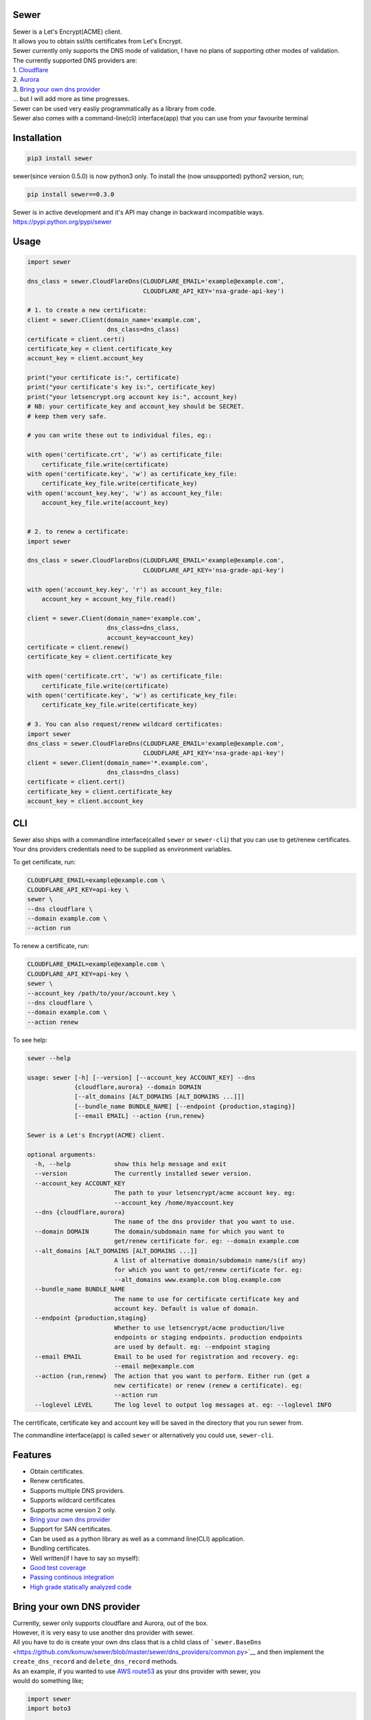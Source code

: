 Sewer
-----

|Codacy Badge| |CircleCI| |codecov|

| Sewer is a Let's Encrypt(ACME) client.
| It allows you to obtain ssl/tls certificates from Let's Encrypt.
| Sewer currently only supports the DNS mode of validation, I have no
  plans of supporting other modes of validation.
| The currently supported DNS providers are:
| 1. `Cloudflare <https://www.cloudflare.com/dns>`__
| 2. `Aurora <https://www.pcextreme.com/aurora/dns>`__
| 3. `Bring your own dns provider <#bring-your-own-dns-provider>`__
| ... but I will add more as time progresses.

| Sewer can be used very easliy programmatically as a library from code.
| Sewer also comes with a command-line(cli) interface(app) that you can
  use from your favourite terminal

Installation
------------

.. code:: shell

    pip3 install sewer

sewer(since version 0.5.0) is now python3 only. To install the (now
unsupported) python2 version, run;

.. code:: shell

    pip install sewer==0.3.0

| Sewer is in active development and it's API may change in backward
  incompatible ways.
| https://pypi.python.org/pypi/sewer

Usage
-----

.. code:: python

    import sewer

    dns_class = sewer.CloudFlareDns(CLOUDFLARE_EMAIL='example@example.com',
                                    CLOUDFLARE_API_KEY='nsa-grade-api-key')

    # 1. to create a new certificate:
    client = sewer.Client(domain_name='example.com',
                          dns_class=dns_class)
    certificate = client.cert()
    certificate_key = client.certificate_key
    account_key = client.account_key

    print("your certificate is:", certificate)
    print("your certificate's key is:", certificate_key)
    print("your letsencrypt.org account key is:", account_key)
    # NB: your certificate_key and account_key should be SECRET.
    # keep them very safe.

    # you can write these out to individual files, eg::

    with open('certificate.crt', 'w') as certificate_file:
        certificate_file.write(certificate)
    with open('certificate.key', 'w') as certificate_key_file:
        certificate_key_file.write(certificate_key)
    with open('account_key.key', 'w') as account_key_file:
        account_key_file.write(account_key)


    # 2. to renew a certificate:
    import sewer

    dns_class = sewer.CloudFlareDns(CLOUDFLARE_EMAIL='example@example.com',
                                    CLOUDFLARE_API_KEY='nsa-grade-api-key')

    with open('account_key.key', 'r') as account_key_file:
        account_key = account_key_file.read()

    client = sewer.Client(domain_name='example.com',
                          dns_class=dns_class,
                          account_key=account_key)
    certificate = client.renew()
    certificate_key = client.certificate_key

    with open('certificate.crt', 'w') as certificate_file:
        certificate_file.write(certificate)
    with open('certificate.key', 'w') as certificate_key_file:
        certificate_key_file.write(certificate_key)

    # 3. You can also request/renew wildcard certificates:
    import sewer
    dns_class = sewer.CloudFlareDns(CLOUDFLARE_EMAIL='example@example.com',
                                    CLOUDFLARE_API_KEY='nsa-grade-api-key')
    client = sewer.Client(domain_name='*.example.com',
                          dns_class=dns_class)
    certificate = client.cert()
    certificate_key = client.certificate_key
    account_key = client.account_key

CLI
---

| Sewer also ships with a commandline interface(called ``sewer`` or
  ``sewer-cli``) that you can use to get/renew certificates.
| Your dns providers credentials need to be supplied as environment
  variables.

To get certificate, run:

.. code:: shell

    CLOUDFLARE_EMAIL=example@example.com \
    CLOUDFLARE_API_KEY=api-key \
    sewer \
    --dns cloudflare \
    --domain example.com \
    --action run

To renew a certificate, run:

.. code:: shell

    CLOUDFLARE_EMAIL=example@example.com \
    CLOUDFLARE_API_KEY=api-key \
    sewer \
    --account_key /path/to/your/account.key \
    --dns cloudflare \
    --domain example.com \
    --action renew

To see help:

.. code:: shell

    sewer --help                 

    usage: sewer [-h] [--version] [--account_key ACCOUNT_KEY] --dns
                 {cloudflare,aurora} --domain DOMAIN
                 [--alt_domains [ALT_DOMAINS [ALT_DOMAINS ...]]]
                 [--bundle_name BUNDLE_NAME] [--endpoint {production,staging}]
                 [--email EMAIL] --action {run,renew}

    Sewer is a Let's Encrypt(ACME) client.

    optional arguments:
      -h, --help            show this help message and exit
      --version             The currently installed sewer version.
      --account_key ACCOUNT_KEY
                            The path to your letsencrypt/acme account key. eg:
                            --account_key /home/myaccount.key
      --dns {cloudflare,aurora}
                            The name of the dns provider that you want to use.
      --domain DOMAIN       The domain/subdomain name for which you want to
                            get/renew certificate for. eg: --domain example.com
      --alt_domains [ALT_DOMAINS [ALT_DOMAINS ...]]
                            A list of alternative domain/subdomain name/s(if any)
                            for which you want to get/renew certificate for. eg:
                            --alt_domains www.example.com blog.example.com
      --bundle_name BUNDLE_NAME
                            The name to use for certificate certificate key and
                            account key. Default is value of domain.
      --endpoint {production,staging}
                            Whether to use letsencrypt/acme production/live
                            endpoints or staging endpoints. production endpoints
                            are used by default. eg: --endpoint staging
      --email EMAIL         Email to be used for registration and recovery. eg:
                            --email me@example.com
      --action {run,renew}  The action that you want to perform. Either run (get a
                            new certificate) or renew (renew a certificate). eg:
                            --action run
      --loglevel LEVEL      The log level to output log messages at. eg: --loglevel INFO

The cerrtificate, certificate key and account key will be saved in the
directory that you run sewer from.

The commandline interface(app) is called ``sewer`` or alternatively you
could use, ``sewer-cli``.

Features
--------

-  Obtain certificates.
-  Renew certificates.
-  Supports multiple DNS providers.
-  Supports wildcard certificates
-  Supports acme version 2 only.
-  `Bring your own dns provider <#bring-your-own-dns-provider>`__
-  Support for SAN certificates.
-  Can be used as a python library as well as a command line(CLI)
   application.
-  Bundling certificates.
-  Well written(if I have to say so myself):
-  `Good test coverage <https://codecov.io/gh/komuW/sewer>`__
-  `Passing continous
   integration <https://circleci.com/gh/komuW/sewer>`__
-  `High grade statically analyzed
   code <https://www.codacy.com/app/komuW/sewer/dashboard>`__

Bring your own DNS provider
---------------------------

| Currently, sewer only supports cloudflare and Aurora, out of the box.
| However, it is very easy to use another dns provider with sewer.
| All you have to do is create your own dns class that is a child class
  of
  ```sewer.BaseDns`` <https://github.com/komuw/sewer/blob/master/sewer/dns_providers/common.py>`__
  and then implement the
| ``create_dns_record`` and ``delete_dns_record`` methods.
| As an example, if you wanted to use `AWS
  route53 <https://aws.amazon.com/route53/>`__ as your dns provider with
  sewer, you
| would do something like;

.. code:: python

    import sewer
    import boto3


    class AWSroute53Dns(sewer.BaseDns):
        def __init__(self,
                     HostedZoneId,
                     AWS_ACCESS_KEY_ID,
                     AWS_SECRET_ACCESS_KEY):
            self.dns_provider_name = 'AWS_route53'
            self.HostedZoneId = HostedZoneId
            self.boto_client = boto3.client(
                'route53', aws_access_key_id=AWS_ACCESS_KEY_ID,
                aws_secret_access_key=AWS_SECRET_ACCESS_KEY)
            super(AWSroute53Dns, self).__init__()

        def create_dns_record(self,
                              domain_name,
                              domain_dns_value):
            """
            AWS route53 with boto3 documentation;
            https://boto3.readthedocs.io/en/latest/reference/services/route53.html#Route53.Client.change_resource_record_sets
            """
            # do whatever is necessary for your particular DNS provider to create a TXT DNS record
            # eg for AWS route53, it will be something like::
            self.boto_client.change_resource_record_sets(
                HostedZoneId=self.HostedZoneId,
                ChangeBatch={
                    'Changes': [
                        {
                            'Action': 'CREATE',
                            'ResourceRecordSet': {
                                'Name': '_acme-challenge' + '.' + domain_name + '.',
                                'Type': 'TXT',
                                'TTL': 123,
                                'ResourceRecords': [
                                    {
                                        'Value': "{0}".format(domain_dns_value)},
                                ]}},
                    ]})

        def delete_dns_record(self,
                              domain_name,
                              domain_dns_value):
            # do whatever is necessary for your particular DNS provider to delete a TXT DNS record
            # eg for AWS route53, it will be something like::
            self.boto_client.change_resource_record_sets(
                HostedZoneId=self.HostedZoneId,
                ChangeBatch={
                    'Changes': [
                        {
                            'Action': 'DELETE',
                            'ResourceRecordSet': {
                                'Name': '_acme-challenge' + '.' + domain_name + '.',
                                'Type': 'TXT',
                                'TTL': 123,
                                'ResourceRecords': [
                                    {
                                        'Value': "{0}".format(domain_dns_value)},
                                ]}},
                    ]})


    custom_route53_dns_class = AWSroute53Dns(
        HostedZoneId='my-zone', AWS_ACCESS_KEY_ID='access-key',
        AWS_SECRET_ACCESS_KEY='secret-access-key')

    # create a new certificate:
    client = sewer.Client(domain_name='example.com',
                          dns_class=custom_route53_dns_class)
    certificate = client.cert()
    certificate_key = client.certificate_key
    account_key = client.account_key
    print("certificate::", certificate)
    print("certificate's key::", certificate_key)

Development setup
-----------------

-  fork this repo.
-  you need to have python3 installed, this project is python3 only
   since sewer version 0.5.0.
-  cd sewer
-  sudo apt-get install pandoc
-  open an issue on this repo. In your issue, outline what it is you
   want to add and why.
-  install pre-requiste software:

   .. code:: shell

       apt-get -y install pandoc && pip3 install -e .[dev,test]

-  make the changes you want on your fork.
-  your changes should have backward compatibility in mind unless it is
   impossible to do so.
-  add your name and contact(optional) to CONTRIBUTORS.md
-  add tests
-  format your code using
   `autopep8 <https://pypi.python.org/pypi/autopep8>`__:

   .. code:: shell

       autopep8 --experimental --in-place -r -aaaaaaaaaaa .

-  run `flake8 <https://pypi.python.org/pypi/flake8>`__ on the code and
   fix any issues:

   .. code:: shell

       flake8 .

-  run `pylint <https://pypi.python.org/pypi/pylint>`__ on the code and
   fix any issues:

   .. code:: shell

       pylint --enable=E --disable=W,R,C sewer/

-  run tests and make sure everything is passing:

   .. code:: shell

       make test

-  | open a pull request on this repo.
   | NB: I make no commitment of accepting your pull requests.

TODO
----

-  support more DNS providers
-  https://github.com/komuW/sewer/milestone/1

FAQ
---

-  Why another ACME client?
   I wanted an ACME client that I could use to programmatically(as a
   library) acquire/get certificates. However I could not find anything
   satisfactory for use in Python code.
-  Why is it called Sewer? I really like the Kenyan hip hop artiste
   going by the name of Kitu Sewer.

Here's the ouput of running sewer using the cli app:

.. code:: shell

    CLOUDFLARE_EMAIL=example@example.com \
    CLOUDFLARE_API_KEY=nsa-grade-api-key \
    sewer \
    --endpoint staging \
    --dns cloudflare \
    --domain subdomain.example.com \
    --action run            

    2018-03-06 18:08.41 chosen_dns_provider            message=Using cloudflare as dns provider.

    2018-03-06 18:08.46 acme_register                  acme_server=https://acme-staging... domain_names=['subdomain.example.com'] sewer_version=0.5.0b
    2018-03-06 18:08.52 acme_register_response         acme_server=https://acme-staging... domain_names=['subdomain.example.com']

    2018-03-06 18:08.52 apply_for_cert_issuance        acme_server=https://acme-staging... domain_names=['subdomain.example.com'] sewer_version=0.5.0b
    2018-03-06 18:09.01 apply_for_cert_issuance_response acme_server=https://acme-staging... domain_names=['subdomain.example.com']

    2018-03-06 18:09.08 create_dns_record              dns_provider_name=CloudFlareDns
    2018-03-06 18:09.16 create_cloudflare_dns_record_response dns_provider_name=CloudFlareDns status_code=200

    2018-03-06 18:09.36 send_csr                       acme_server=https://acme-staging... domain_names=['subdomain.example.com'] sewer_version=0.5.0b
    2018-03-06 18:09.45 send_csr_response              acme_server=https://acme-staging... domain_names=['subdomain.example.com']

    2018-03-06 18:09.45 download_certificate           acme_server=https://acme-staging... domain_names=['subdomain.example.com'] sewer_version=0.5.0b
    2018-03-06 18:09.50 download_certificate_response  acme_server=https://acme-staging... domain_names=['subdomain.example.com']

    2018-03-06 18:09.54 the_end                        message=Certificate Succesfully issued. The certificate, certificate key and account key have been saved in the current directory

.. |Codacy Badge| image:: https://api.codacy.com/project/badge/Grade/ccf655afb3974e9698025cbb65949aa2
   :target: https://www.codacy.com/app/komuW/sewer?utm_source=github.com&utm_medium=referral&utm_content=komuW/sewer&utm_campaign=Badge_Grade
.. |CircleCI| image:: https://circleci.com/gh/komuW/sewer/tree/master.svg?style=svg
   :target: https://circleci.com/gh/komuW/sewer/tree/master
.. |codecov| image:: https://codecov.io/gh/komuW/sewer/branch/master/graph/badge.svg
   :target: https://codecov.io/gh/komuW/sewer


